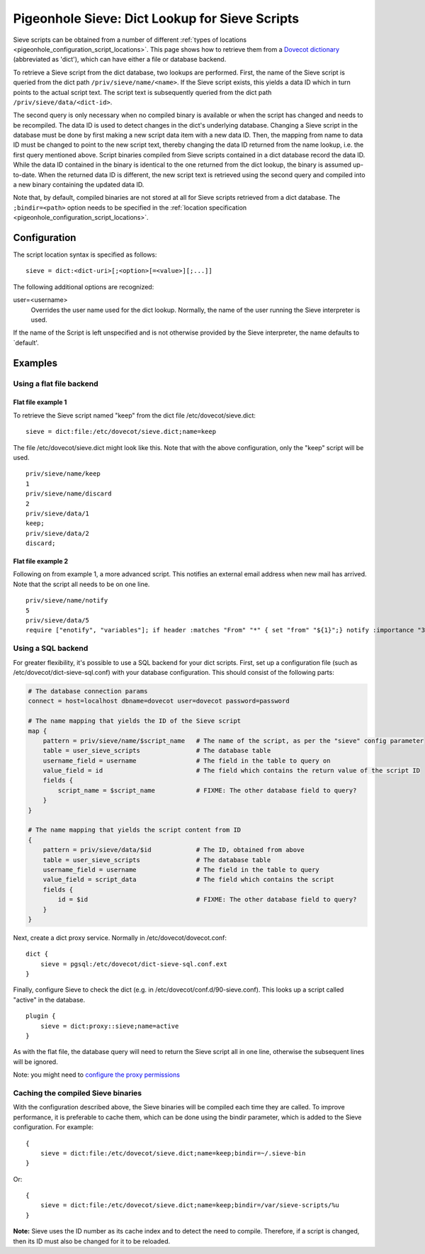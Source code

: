 .. _pigeonhole_dict:

===============================================
Pigeonhole Sieve: Dict Lookup for Sieve Scripts
===============================================

Sieve scripts can be obtained from a number of different :ref:`types of
locations <pigeonhole_configuration_script_locations>`.
This page shows how to retrieve them from a `Dovecot
dictionary <http://wiki.dovecot.org/Dictionary>`__ (abbreviated as
'dict'), which can have either a file or database backend.

To retrieve a Sieve script from the dict database, two lookups are
performed. First, the name of the Sieve script is queried from the dict
path ``/priv/sieve/name/<name>``. If the Sieve script exists, this
yields a data ID which in turn points to the actual script text. The
script text is subsequently queried from the dict path
``/priv/sieve/data/<dict-id>``.

The second query is only necessary when no compiled binary is available
or when the script has changed and needs to be recompiled. The data ID
is used to detect changes in the dict's underlying database. Changing a
Sieve script in the database must be done by first making a new script
data item with a new data ID. Then, the mapping from name to data ID
must be changed to point to the new script text, thereby changing the
data ID returned from the name lookup, i.e. the first query mentioned
above. Script binaries compiled from Sieve scripts contained in a dict
database record the data ID. While the data ID contained in the binary
is identical to the one returned from the dict lookup, the binary is
assumed up-to-date. When the returned data ID is different, the new
script text is retrieved using the second query and compiled into a new
binary containing the updated data ID.

Note that, by default, compiled binaries are not stored at all for Sieve
scripts retrieved from a dict database. The ``;bindir=<path>`` option
needs to be specified in the :ref:`location
specification <pigeonhole_configuration_script_locations>`.

Configuration
-------------

The script location syntax is specified as follows:

::

   sieve = dict:<dict-uri>[;<option>[=<value>][;...]]

The following additional options are recognized:

user=<username>
   Overrides the user name used for the dict lookup. Normally, the name
   of the user running the Sieve interpreter is used.

If the name of the Script is left unspecified and is not otherwise
provided by the Sieve interpreter, the name defaults to \`default'.

Examples
--------

Using a flat file backend
~~~~~~~~~~~~~~~~~~~~~~~~~

Flat file example 1
^^^^^^^^^^^^^^^^^^^

To retrieve the Sieve script named "keep" from the dict file
/etc/dovecot/sieve.dict:

::

   sieve = dict:file:/etc/dovecot/sieve.dict;name=keep

The file /etc/dovecot/sieve.dict might look like this. Note that with
the above configuration, only the "keep" script will be used.

::

   priv/sieve/name/keep
   1
   priv/sieve/name/discard
   2
   priv/sieve/data/1
   keep;
   priv/sieve/data/2
   discard;

Flat file example 2
^^^^^^^^^^^^^^^^^^^

Following on from example 1, a more advanced script. This notifies an
external email address when new mail has arrived. Note that the script
all needs to be on one line.

::

   priv/sieve/name/notify
   5
   priv/sieve/data/5
   require ["enotify", "variables"]; if header :matches "From" "*" { set "from" "${1}";} notify :importance "3" :message "New email from ${from}" "mailto:other@domain.com?body=New%20email%20has%20arrived.";

Using a SQL backend
~~~~~~~~~~~~~~~~~~~

For greater flexibility, it's possible to use a SQL backend for your
dict scripts. First, set up a configuration file (such as
/etc/dovecot/dict-sieve-sql.conf) with your database configuration. This
should consist of the following parts:

.. code-block:: none

   # The database connection params
   connect = host=localhost dbname=dovecot user=dovecot password=password

   # The name mapping that yields the ID of the Sieve script
   map {
       pattern = priv/sieve/name/$script_name   # The name of the script, as per the "sieve" config parameter
       table = user_sieve_scripts               # The database table
       username_field = username                # The field in the table to query on
       value_field = id                         # The field which contains the return value of the script ID
       fields {
           script_name = $script_name           # FIXME: The other database field to query?
       }
   }

   # The name mapping that yields the script content from ID
   {
       pattern = priv/sieve/data/$id            # The ID, obtained from above
       table = user_sieve_scripts               # The database table
       username_field = username                # The field in the table to query
       value_field = script_data                # The field which contains the script
       fields {
           id = $id                             # FIXME: The other database field to query?
       }
   }

Next, create a dict proxy service. Normally in
/etc/dovecot/dovecot.conf:

::

   dict {
       sieve = pgsql:/etc/dovecot/dict-sieve-sql.conf.ext
   }

Finally, configure Sieve to check the dict (e.g. in
/etc/dovecot/conf.d/90-sieve.conf). This looks up a script called
"active" in the database.

::

   plugin {
       sieve = dict:proxy::sieve;name=active
   }

As with the flat file, the database query will need to return the Sieve
script all in one line, otherwise the subsequent lines will be ignored.

Note: you might need to `configure the proxy
permissions <https://wiki.dovecot.org/Dict#>`__

Caching the compiled Sieve binaries
~~~~~~~~~~~~~~~~~~~~~~~~~~~~~~~~~~~

With the configuration described above, the Sieve binaries will be
compiled each time they are called. To improve performance, it is
preferable to cache them, which can be done using the bindir parameter,
which is added to the Sieve configuration. For example:

::

   {
       sieve = dict:file:/etc/dovecot/sieve.dict;name=keep;bindir=~/.sieve-bin
   }

Or:

::

   {
       sieve = dict:file:/etc/dovecot/sieve.dict;name=keep;bindir=/var/sieve-scripts/%u
   }

**Note:** Sieve uses the ID number as its cache index and to detect the
need to compile. Therefore, if a script is changed, then its ID must
also be changed for it to be reloaded.
